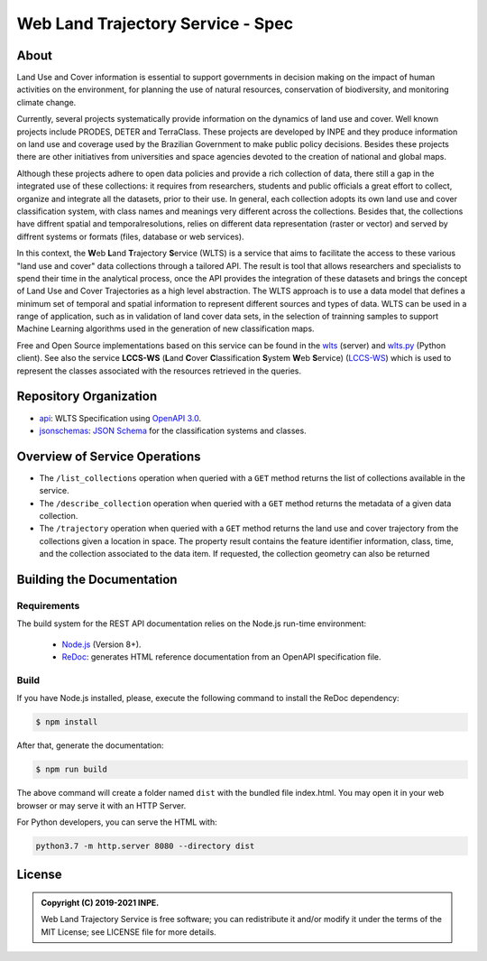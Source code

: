 ..
    This file is part of Web Land Trajectory Service Specification.
    Copyright (C) 2019-2021 INPE.

   Web Land Trajectory Service Specification is free software; you can redistribute it and/or modify it
    under the terms of the MIT License; see LICENSE file for more details.


==================================
Web Land Trajectory Service - Spec
==================================


.. image:: https://img.shields.io/badge/license-MIT-green
        :target: https://github.com//brazil-data-cube/wlts-spec/blob/master/LICENSE
        :alt: Software License

.. image:: https://img.shields.io/badge/lifecycle-maturing-blue.svg
        :target: https://www.tidyverse.org/lifecycle/#maturing
        :alt: Software Life Cycle

.. image:: https://img.shields.io/github/tag/brazil-data-cube/wlts-spec.svg
        :target: https://github.com/brazil-data-cube/wlts-spec/releases
        :alt: Release

.. image:: https://img.shields.io/discord/689541907621085198?logo=discord&logoColor=ffffff&color=7389D8
        :target: https://discord.com/channels/689541907621085198#
        :alt: Join us at Discord

About
=====

Land Use and Cover information is essential to support governments in decision making on the impact of human activities on the environment, for planning the use of natural resources, conservation of biodiversity, and monitoring climate change.


Currently, several projects systematically provide information on the dynamics of land use and cover. Well known projects include PRODES, DETER and TerraClass. These projects are developed by INPE and they produce information on land use and coverage used by the Brazilian Government to make public policy decisions. Besides these projects there are other initiatives from universities and space agencies devoted to the creation of national and global maps.


Although these projects adhere to open data policies and provide a rich collection of data, there still a gap in the integrated use of these collections: it requires from researchers, students and public officials a great effort to collect, organize and integrate all the datasets, prior to their use. In general, each collection adopts its own land use and cover classification system, with class names and meanings very different across the collections. Besides that, the collections have diffrent spatial and temporalresolutions, relies on different data representation (raster or vector) and served by diffrent systems or formats (files, database or web services).


In this context, the **W**\ eb **L**\ and **T**\ rajectory **S**\ ervice (WLTS) is a service that aims to facilitate the access to these various "land use and cover" data collections through a tailored API. The result is tool that allows researchers and specialists to spend their time in the analytical process, once the API provides the integration of these datasets and brings the concept of Land Use and Cover Trajectories as a high level abstraction. The WLTS approach is to use a data model that defines a minimum set of temporal and spatial information to represent different sources and types of data. WLTS can be used in a range of application, such as in validation of land cover data sets, in the selection of trainning samples to support Machine Learning algorithms used in the generation of new classification maps.


Free and Open Source implementations based on this service can be found in the `wlts <https://github.com/brazil-data-cube/wlts>`_ (server) and `wlts.py <https://github.com/brazil-data-cube/wlts.py>`_ (Python client). See also the service **LCCS-WS** (**L**\ and **C**\ over **C**\ lassification **S**\ystem **W**\eb **S**\ ervice) (`LCCS-WS <https://github.com/brazil-data-cube/lccs-ws-spec>`_) which is used to represent the classes associated with the resources retrieved in the queries.


Repository Organization
=======================

- `api <./api>`_: WLTS Specification using `OpenAPI 3.0 <https://github.com/OAI/OpenAPI-Specification>`_.

- `jsonschemas <./jsonschemas>`_: `JSON Schema <https://json-schema.org/>`_ for the classification systems and classes.


Overview of Service Operations
==============================

- The ``/list_collections`` operation when queried with a ``GET`` method returns the list of collections available in the service.

- The ``/describe_collection`` operation when queried with a ``GET`` method returns the metadata of a given data collection.

- The ``/trajectory`` operation when queried with a ``GET`` method returns the land use and cover trajectory from the collections given a location in space. The property result contains the feature identifier information, class, time, and the collection associated to the data item. If requested, the collection geometry can also be returned


Building the Documentation
==========================


Requirements
------------

The build system for the REST API documentation relies on the Node.js run-time environment:

  - `Node.js <https://nodejs.org/en/>`_ (Version 8+).

  - `ReDoc <https://github.com/Redocly/redoc>`_: generates HTML reference documentation from an OpenAPI specification file.


Build
-----

If you have Node.js installed, please, execute the following command to install the ReDoc dependency:

.. code-block:: shell

    $ npm install


After that, generate the documentation:

.. code-block:: shell

    $ npm run build


The above command will create a folder named ``dist`` with the bundled file index.html. You may open it in your web browser or may serve it with an HTTP Server.

For Python developers, you can serve the HTML with:

.. code-block:: shell

        python3.7 -m http.server 8080 --directory dist


License
=======

.. admonition::
    Copyright (C) 2019-2021 INPE.

    Web Land Trajectory Service is free software; you can redistribute it and/or modify it
    under the terms of the MIT License; see LICENSE file for more details.
